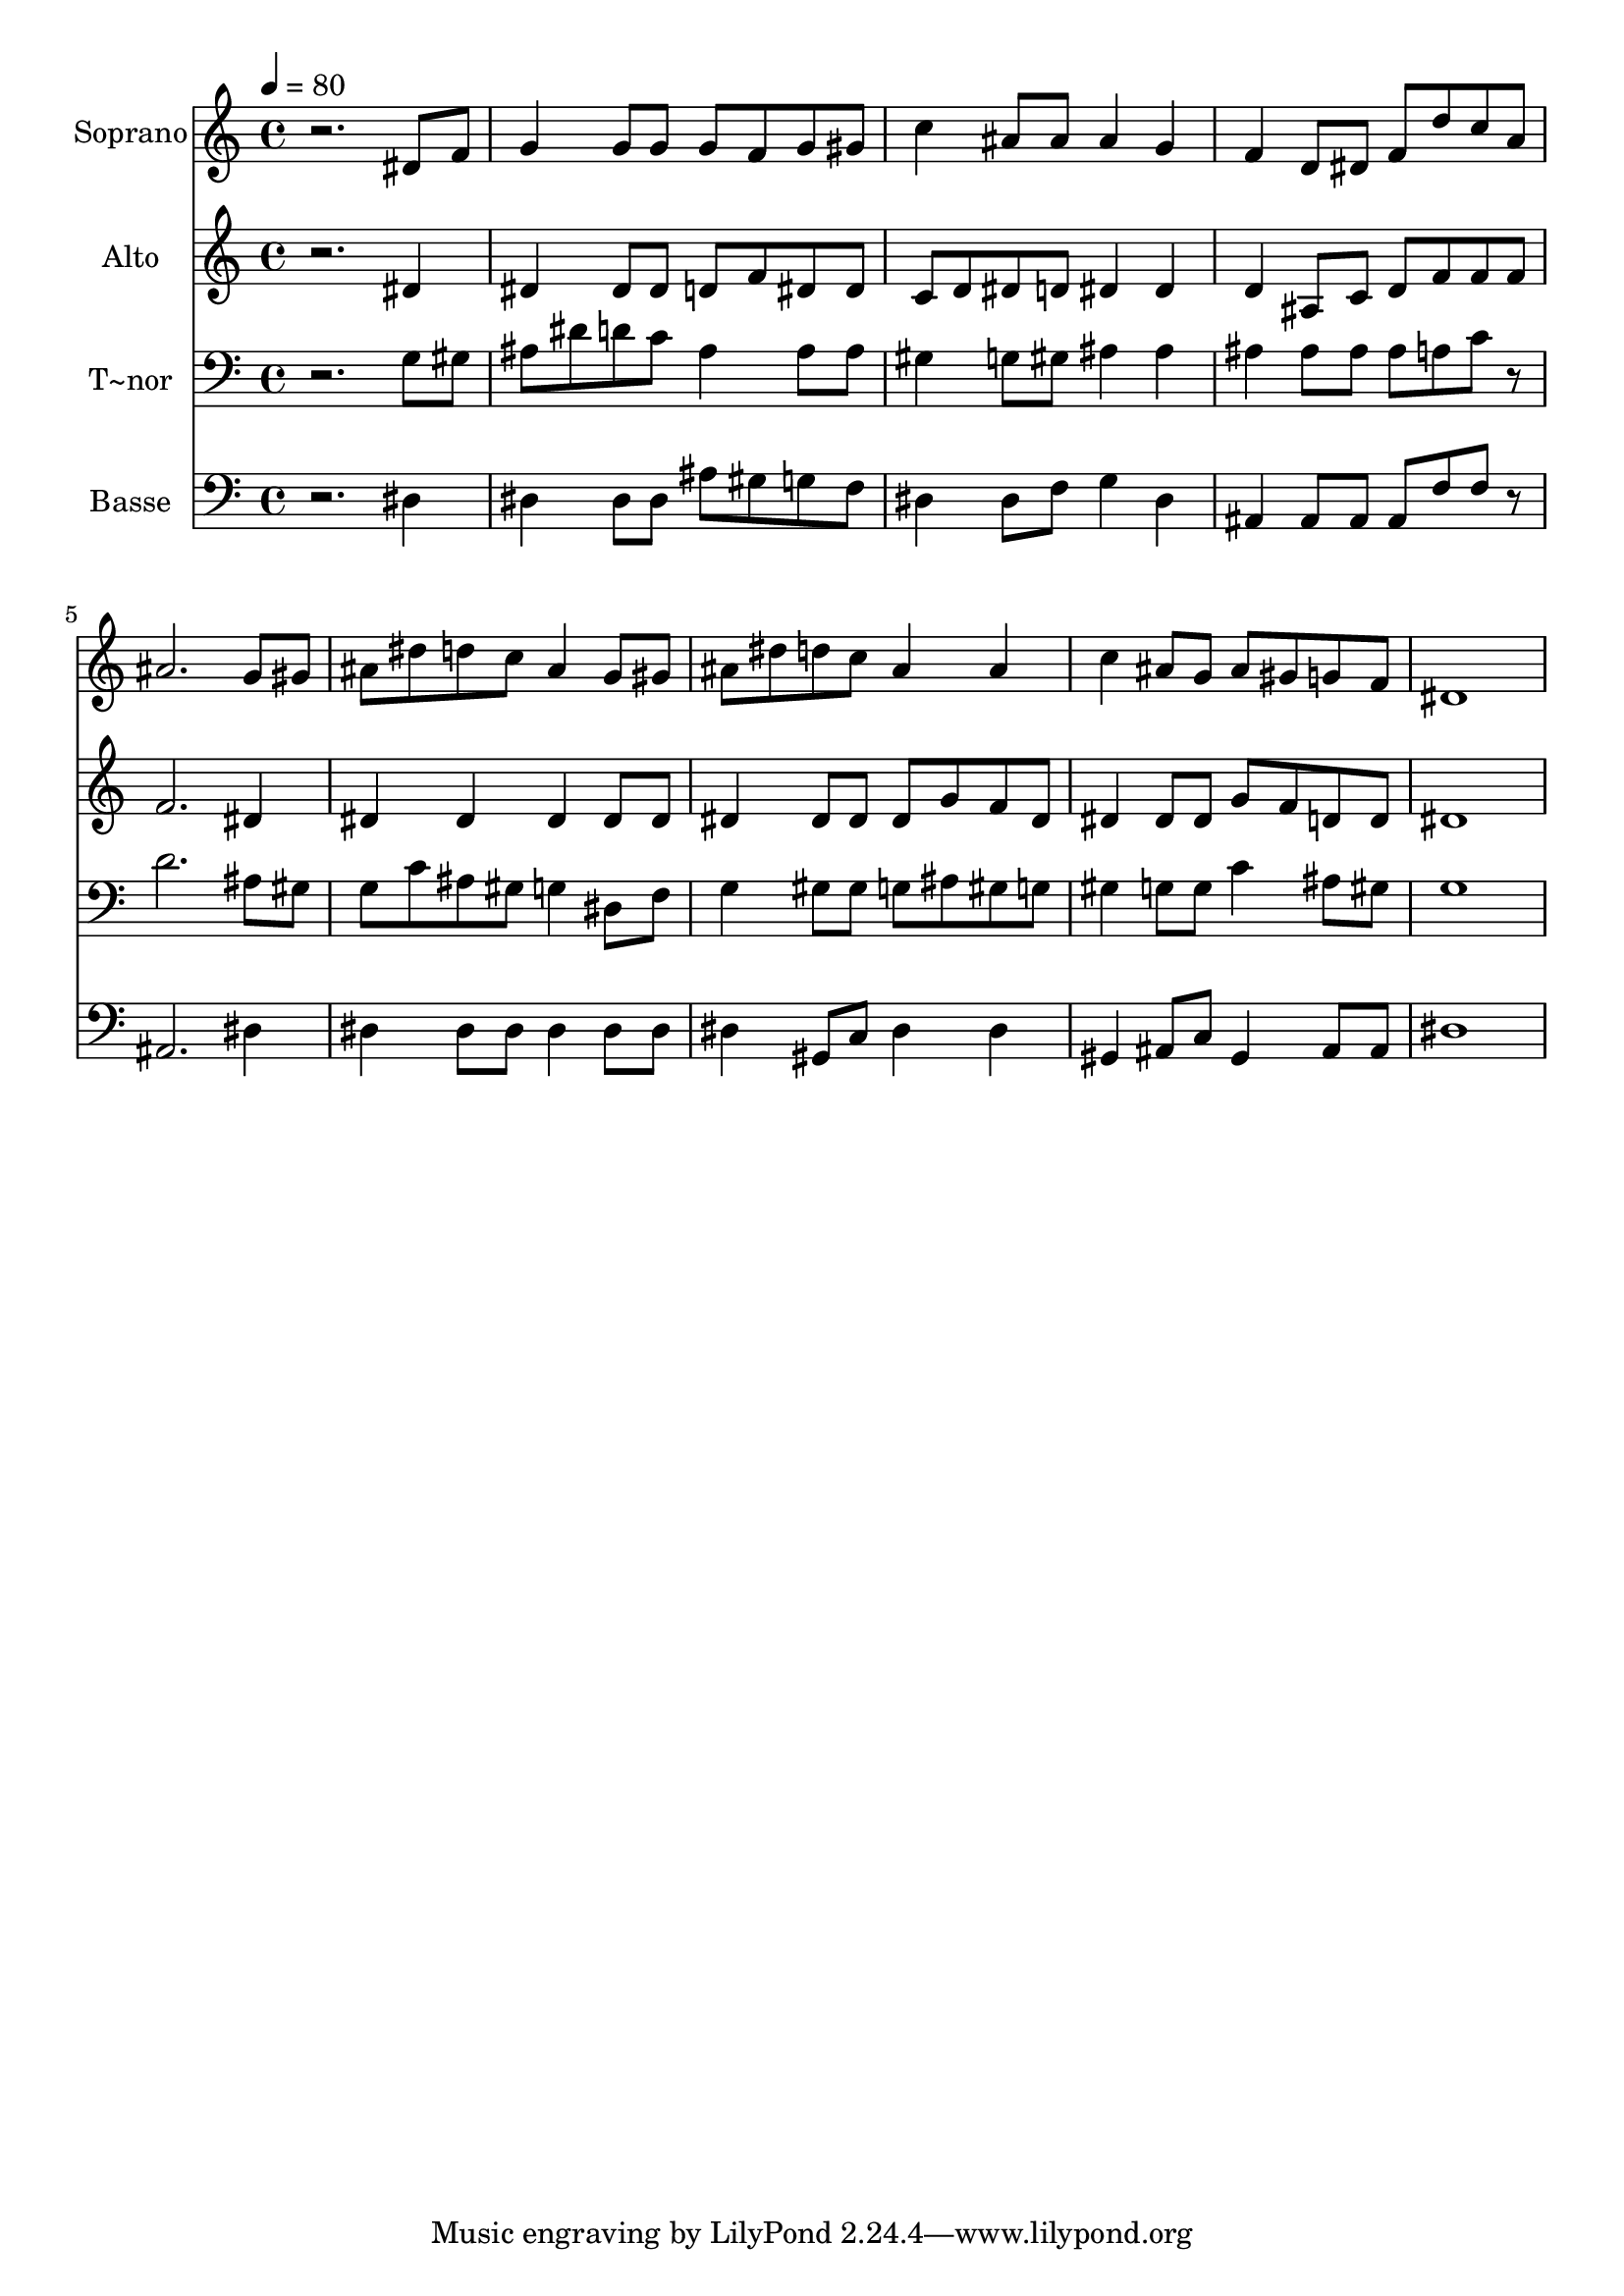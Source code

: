 % Lily was here -- automatically converted by /usr/bin/midi2ly from 422.mid
\version "2.14.0"

\layout {
  \context {
    \Voice
    \remove "Note_heads_engraver"
    \consists "Completion_heads_engraver"
    \remove "Rest_engraver"
    \consists "Completion_rest_engraver"
  }
}

trackAchannelA = {
  
  \time 4/4 
  
  \tempo 4 = 80 
  
}

trackA = <<
  \context Voice = voiceA \trackAchannelA
>>


trackBchannelA = {
  
  \set Staff.instrumentName = "Soprano"
  
}

trackBchannelB = \relative c {
  r2. dis'8 f 
  | % 2
  g4 g8 g g f g gis 
  | % 3
  c4 ais8 ais ais4 g 
  | % 4
  f d8 dis f d' c a 
  | % 5
  ais2. g8 gis 
  | % 6
  ais dis d c ais4 g8 gis 
  | % 7
  ais dis d c ais4 ais 
  | % 8
  c ais8 g ais gis g f 
  | % 9
  dis1 
  | % 10
  
}

trackB = <<
  \context Voice = voiceA \trackBchannelA
  \context Voice = voiceB \trackBchannelB
>>


trackCchannelA = {
  
  \set Staff.instrumentName = "Alto"
  
}

trackCchannelC = \relative c {
  r2. dis'4 
  | % 2
  dis dis8 dis d f dis dis 
  | % 3
  c d dis d dis4 dis 
  | % 4
  d ais8 c d f f f 
  | % 5
  f2. dis4 
  | % 6
  dis dis dis dis8 dis 
  | % 7
  dis4 dis8 dis dis g f dis 
  | % 8
  dis4 dis8 dis g f d d 
  | % 9
  dis1 
  | % 10
  
}

trackC = <<
  \context Voice = voiceA \trackCchannelA
  \context Voice = voiceB \trackCchannelC
>>


trackDchannelA = {
  
  \set Staff.instrumentName = "T~nor"
  
}

trackDchannelC = \relative c {
  r2. g'8 gis 
  | % 2
  ais dis d c ais4 ais8 ais 
  | % 3
  gis4 g8 gis ais4 ais 
  | % 4
  ais ais8 ais ais a c r8 
  | % 5
  d2. ais8 gis 
  | % 6
  g c ais gis g4 dis8 f 
  | % 7
  g4 gis8 gis g ais gis g 
  | % 8
  gis4 g8 g c4 ais8 gis 
  | % 9
  g1 
  | % 10
  
}

trackD = <<

  \clef bass
  
  \context Voice = voiceA \trackDchannelA
  \context Voice = voiceB \trackDchannelC
>>


trackEchannelA = {
  
  \set Staff.instrumentName = "Basse"
  
}

trackEchannelC = \relative c {
  r2. dis4 
  | % 2
  dis dis8 dis ais' gis g f 
  | % 3
  dis4 dis8 f g4 dis 
  | % 4
  ais ais8 ais ais f' f r8 
  | % 5
  ais,2. dis4 
  | % 6
  dis dis8 dis dis4 dis8 dis 
  | % 7
  dis4 gis,8 c dis4 dis 
  | % 8
  gis, ais8 c gis4 ais8 ais 
  | % 9
  dis1 
  | % 10
  
}

trackE = <<

  \clef bass
  
  \context Voice = voiceA \trackEchannelA
  \context Voice = voiceB \trackEchannelC
>>


\score {
  <<
    \context Staff=trackB \trackA
    \context Staff=trackB \trackB
    \context Staff=trackC \trackA
    \context Staff=trackC \trackC
    \context Staff=trackD \trackA
    \context Staff=trackD \trackD
    \context Staff=trackE \trackA
    \context Staff=trackE \trackE
  >>
  \layout {}
  \midi {}
}
